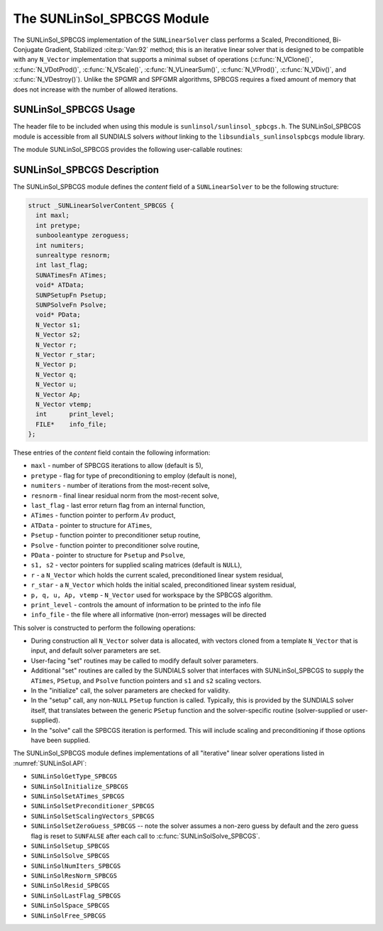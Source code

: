 ..
   Programmer(s): Daniel R. Reynolds @ SMU
   ----------------------------------------------------------------
   SUNDIALS Copyright Start
   Copyright (c) 2002-2023, Lawrence Livermore National Security
   and Southern Methodist University.
   All rights reserved.

   See the top-level LICENSE and NOTICE files for details.

   SPDX-License-Identifier: BSD-3-Clause
   SUNDIALS Copyright End
   ----------------------------------------------------------------

.. _SUNLinSol.SPBCGS:

The SUNLinSol_SPBCGS Module
======================================

The SUNLinSol_SPBCGS implementation of the ``SUNLinearSolver`` class performs
a Scaled, Preconditioned, Bi-Conjugate Gradient, Stabilized :cite:p:`Van:92` method;
this is an iterative linear solver that is designed to be compatible with any
``N_Vector`` implementation that supports a minimal subset of operations
(:c:func:`N_VClone()`, :c:func:`N_VDotProd()`, :c:func:`N_VScale()`,
:c:func:`N_VLinearSum()`, :c:func:`N_VProd()`, :c:func:`N_VDiv()`, and
:c:func:`N_VDestroy()`).  Unlike the SPGMR and SPFGMR algorithms,
SPBCGS requires a fixed amount of memory that does not increase with
the number of allowed iterations.


.. _SUNLinSol.SPBCGS.Usage:

SUNLinSol_SPBCGS Usage
------------------------

The header file to be included when using this module
is ``sunlinsol/sunlinsol_spbcgs.h``.  The SUNLinSol_SPBCGS module
is accessible from all SUNDIALS solvers *without*
linking to the ``libsundials_sunlinsolspbcgs`` module library.


The module SUNLinSol_SPBCGS provides the following
user-callable routines:


.. c:function:: SUNLinearSolver SUNLinSol_SPBCGS(N_Vector y, int pretype, int maxl, SUNContext sunctx)

   This constructor function creates and allocates memory for a SPBCGS
   ``SUNLinearSolver``.

   **Arguments:**
      * *y* -- a template vector.
      * *pretype* -- a flag indicating the type of preconditioning to use:

        * ``SUN_PREC_NONE``
        * ``SUN_PREC_LEFT``
        * ``SUN_PREC_RIGHT``
        * ``SUN_PREC_BOTH``

      * *maxl* -- the maximum number of linear iterations to allow.
      * *sunctx* -- the :c:type:`SUNContext` object (see :numref:`SUNDIALS.SUNContext`)

   **Return value:**
      If successful, a ``SUNLinearSolver`` object.  If either *y* is
      incompatible then this routine will return ``NULL``.

   **Notes:**
      This routine will perform consistency checks to ensure that it is
      called with a consistent ``N_Vector`` implementation (i.e. that it
      supplies the requisite vector operations).

      A ``maxl`` argument that is :math:`\le0` will result in the default
      value (5).

      Some SUNDIALS solvers are designed
      to only work with left preconditioning (IDA and IDAS) and others
      with only right preconditioning (KINSOL). While it is possible to
      configure a SUNLinSol_SPBCGS object to use any of the
      preconditioning options with these solvers, this use mode is not
      supported and may result in inferior performance.

   .. note::

      With ``SUN_PREC_RIGHT`` or ``SUN_PREC_BOTH`` the initial guess must be zero (use
      :c:func:`SUNLinSolSetZeroGuess` to indicate the initial guess is zero).


.. c:function:: SUNErrCode SUNLinSol_SPBCGSSetPrecType(SUNLinearSolver S, int pretype)

   This function updates the flag indicating use of preconditioning.

   **Arguments:**
      * *S* -- SUNLinSol_SPBCGS object to update.
      * *pretype* -- a flag indicating the type of preconditioning to use:

        * ``SUN_PREC_NONE``
        * ``SUN_PREC_LEFT``
        * ``SUN_PREC_RIGHT``
        * ``SUN_PREC_BOTH``

   **Return value:**
      * A :c:type:`SUNErrCode`


.. c:function:: SUNErrCode SUNLinSol_SPBCGSSetMaxl(SUNLinearSolver S, int maxl)

   This function updates the number of linear solver iterations to allow.

   **Arguments:**
      * *S* -- SUNLinSol_SPBCGS object to update.
      * *maxl* -- maximum number of linear iterations to allow.  Any
        non-positive input will result in the default value (5).

   **Return value:**
      * A :c:type:`SUNErrCode`



.. _SUNLinSol.SPBCGS.Description:

SUNLinSol_SPBCGS Description
-------------------------------

The SUNLinSol_SPBCGS module defines the *content* field of a
``SUNLinearSolver`` to be the following structure:

.. code-block:: c

   struct _SUNLinearSolverContent_SPBCGS {
     int maxl;
     int pretype;
     sunbooleantype zeroguess;
     int numiters;
     sunrealtype resnorm;
     int last_flag;
     SUNATimesFn ATimes;
     void* ATData;
     SUNPSetupFn Psetup;
     SUNPSolveFn Psolve;
     void* PData;
     N_Vector s1;
     N_Vector s2;
     N_Vector r;
     N_Vector r_star;
     N_Vector p;
     N_Vector q;
     N_Vector u;
     N_Vector Ap;
     N_Vector vtemp;
     int      print_level;
     FILE*    info_file;
   };

These entries of the *content* field contain the following
information:

* ``maxl`` - number of SPBCGS iterations to allow (default is 5),

* ``pretype`` - flag for type of preconditioning to employ
  (default is none),

* ``numiters`` - number of iterations from the most-recent solve,

* ``resnorm`` - final linear residual norm from the most-recent
  solve,

* ``last_flag`` - last error return flag from an internal
  function,

* ``ATimes`` - function pointer to perform :math:`Av` product,

* ``ATData`` - pointer to structure for ``ATimes``,

* ``Psetup`` - function pointer to preconditioner setup routine,

* ``Psolve`` - function pointer to preconditioner solve routine,

* ``PData`` - pointer to structure for ``Psetup`` and ``Psolve``,

* ``s1, s2`` - vector pointers for supplied scaling matrices
  (default is ``NULL``),

* ``r`` - a ``N_Vector`` which holds the current scaled,
  preconditioned linear system residual,

* ``r_star`` - a ``N_Vector`` which holds the initial scaled,
  preconditioned linear system residual,

* ``p, q, u, Ap, vtemp`` - ``N_Vector`` used for workspace by the
  SPBCGS algorithm.

* ``print_level`` - controls the amount of information to be printed to the info file

* ``info_file``   - the file where all informative (non-error) messages will be directed


This solver is constructed to perform the following operations:

* During construction all ``N_Vector`` solver data is allocated, with
  vectors cloned from a template ``N_Vector`` that is input, and
  default solver parameters are set.

* User-facing "set" routines may be called to modify default
  solver parameters.

* Additional "set" routines are called by the SUNDIALS solver
  that interfaces with SUNLinSol_SPBCGS to supply the ``ATimes``,
  ``PSetup``, and ``Psolve`` function pointers and ``s1`` and ``s2``
  scaling vectors.

* In the "initialize" call, the solver parameters are checked
  for validity.

* In the "setup" call, any non-``NULL`` ``PSetup`` function is
  called.  Typically, this is provided by the SUNDIALS solver itself,
  that translates between the generic ``PSetup`` function and the
  solver-specific routine (solver-supplied or user-supplied).

* In the "solve" call the SPBCGS iteration is performed.  This
  will include scaling and preconditioning if those options have been
  supplied.

The SUNLinSol_SPBCGS module defines implementations of all
"iterative" linear solver operations listed in
:numref:`SUNLinSol.API`:

* ``SUNLinSolGetType_SPBCGS``

* ``SUNLinSolInitialize_SPBCGS``

* ``SUNLinSolSetATimes_SPBCGS``

* ``SUNLinSolSetPreconditioner_SPBCGS``

* ``SUNLinSolSetScalingVectors_SPBCGS``

* ``SUNLinSolSetZeroGuess_SPBCGS`` -- note the solver assumes a non-zero guess
  by default and the zero guess flag is reset to ``SUNFALSE`` after each call to
  :c:func:`SUNLinSolSolve_SPBCGS`.

* ``SUNLinSolSetup_SPBCGS``

* ``SUNLinSolSolve_SPBCGS``

* ``SUNLinSolNumIters_SPBCGS``

* ``SUNLinSolResNorm_SPBCGS``

* ``SUNLinSolResid_SPBCGS``

* ``SUNLinSolLastFlag_SPBCGS``

* ``SUNLinSolSpace_SPBCGS``

* ``SUNLinSolFree_SPBCGS``
